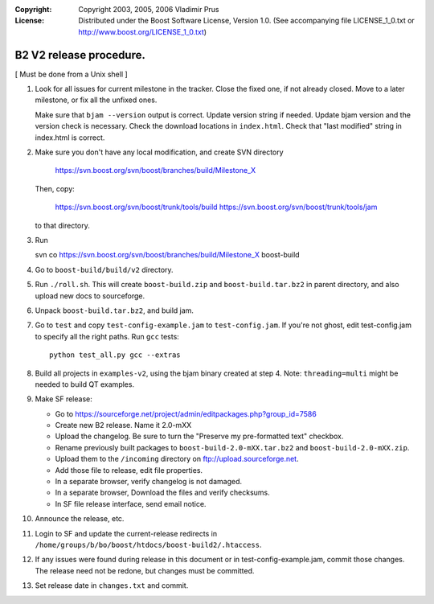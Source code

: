 :Copyright:
   Copyright 2003, 2005, 2006 Vladimir Prus
:License:
   Distributed under the Boost Software License, Version 1.0.
   (See accompanying file LICENSE_1_0.txt or http://www.boost.org/LICENSE_1_0.txt)

B2 V2 release procedure.
========================

[ Must be done from a Unix shell ]

1. Look for all issues for current milestone in the tracker. Close the fixed one,
   if not already closed. Move to a later milestone, or fix all the unfixed
   ones.

   Make sure that ``bjam --version`` output is correct. Update version string if
   needed. Update bjam version and the version check is necessary.
   Check the download locations in ``index.html``. Check that "last modified"
   string in index.html is correct.

2. Make sure you don't have any local modification, and create SVN directory

	https://svn.boost.org/svn/boost/branches/build/Milestone_X

   Then, copy:

        https://svn.boost.org/svn/boost/trunk/tools/build
	https://svn.boost.org/svn/boost/trunk/tools/jam

   to that directory.

3. Run

   svn co https://svn.boost.org/svn/boost/branches/build/Milestone_X boost-build

4. Go to ``boost-build/build/v2`` directory.

5. Run ``./roll.sh``. This will create ``boost-build.zip`` and
   ``boost-build.tar.bz2`` in parent directory, and also upload
   new docs to sourceforge.

6. Unpack ``boost-build.tar.bz2``, and build jam.

7. Go to ``test`` and copy ``test-config-example.jam`` to ``test-config.jam``.
   If you're not ghost, edit test-config.jam to specify all the right paths.
   Run ``gcc`` tests:

   ::

      python test_all.py gcc --extras

8. Build all projects in ``examples-v2``, using the bjam binary created at step 4.
   Note: ``threading=multi`` might be needed to build QT examples.

9. Make SF release:

   - Go to
     https://sourceforge.net/project/admin/editpackages.php?group_id=7586

   - Create new B2 release. Name it 2.0-mXX

   - Upload the changelog. Be sure to turn the "Preserve my pre-formatted
     text" checkbox.

   - Rename previously built packages to ``boost-build-2.0-mXX.tar.bz2``
     and ``boost-build-2.0-mXX.zip``.

   - Upload them to the ``/incoming`` directory on
     ftp://upload.sourceforge.net.

   - Add those file to release, edit file properties.

   - In a separate browser, verify changelog is not damaged.

   - In a separate browser, Download the files and verify checksums.

   - In SF file release interface, send email notice.

10. Announce the release, etc.

11. Login to SF and update the current-release redirects in
    ``/home/groups/b/bo/boost/htdocs/boost-build2/.htaccess``.

12. If any issues were found during release in this document or in
    test-config-example.jam, commit those changes. The release need
    not be redone, but changes must be committed.

13. Set release date in ``changes.txt`` and commit.
